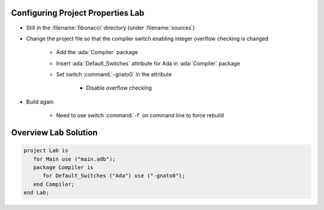 ------------------------------------
Configuring Project Properties Lab
------------------------------------

* Still in the :filename:`fibonacci` directory (under :filename:`sources`)
* Change the project file so that the compiler switch enabling integer overflow checking is changed

   * Add the :ada:`Compiler` package
   * Insert :ada:`Default_Switches` attribute for Ada in :ada:`Compiler` package
   * Set switch :command:`-gnato0` in the attribute

      * Disable overflow checking

* Build again

   * Need to use switch :command:`-f` on command line to force rebuild

-----------------------
Overview Lab Solution
-----------------------

.. code:: Ada

   project Lab is
      for Main use ("main.adb");
      package Compiler is
         for Default_Switches ("Ada") use ("-gnato0");
      end Compiler;
   end Lab;
